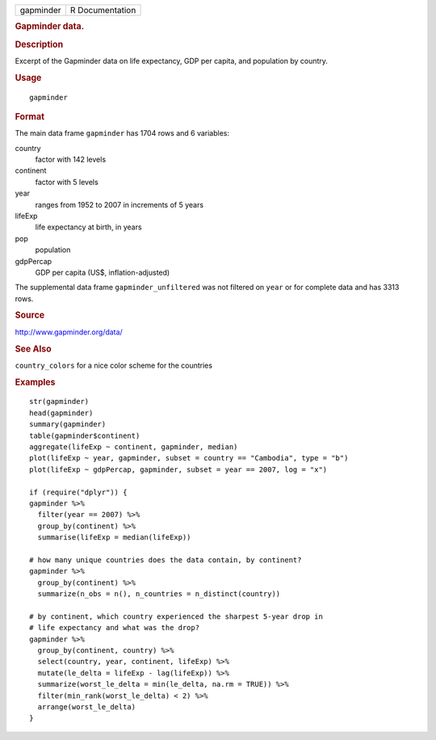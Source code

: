 .. container::

   ========= ===============
   gapminder R Documentation
   ========= ===============

   .. rubric:: Gapminder data.
      :name: gapminder-data.

   .. rubric:: Description
      :name: description

   Excerpt of the Gapminder data on life expectancy, GDP per capita, and
   population by country.

   .. rubric:: Usage
      :name: usage

   ::

      gapminder

   .. rubric:: Format
      :name: format

   The main data frame ``gapminder`` has 1704 rows and 6 variables:

   country
      factor with 142 levels

   continent
      factor with 5 levels

   year
      ranges from 1952 to 2007 in increments of 5 years

   lifeExp
      life expectancy at birth, in years

   pop
      population

   gdpPercap
      GDP per capita (US$, inflation-adjusted)

   The supplemental data frame ``gapminder_unfiltered`` was not filtered
   on ``year`` or for complete data and has 3313 rows.

   .. rubric:: Source
      :name: source

   http://www.gapminder.org/data/

   .. rubric:: See Also
      :name: see-also

   ``country_colors`` for a nice color scheme for the countries

   .. rubric:: Examples
      :name: examples

   ::

      str(gapminder)
      head(gapminder)
      summary(gapminder)
      table(gapminder$continent)
      aggregate(lifeExp ~ continent, gapminder, median)
      plot(lifeExp ~ year, gapminder, subset = country == "Cambodia", type = "b")
      plot(lifeExp ~ gdpPercap, gapminder, subset = year == 2007, log = "x")

      if (require("dplyr")) {
      gapminder %>%
        filter(year == 2007) %>%
        group_by(continent) %>%
        summarise(lifeExp = median(lifeExp))

      # how many unique countries does the data contain, by continent?
      gapminder %>%
        group_by(continent) %>%
        summarize(n_obs = n(), n_countries = n_distinct(country))

      # by continent, which country experienced the sharpest 5-year drop in
      # life expectancy and what was the drop?
      gapminder %>%
        group_by(continent, country) %>%
        select(country, year, continent, lifeExp) %>%
        mutate(le_delta = lifeExp - lag(lifeExp)) %>%
        summarize(worst_le_delta = min(le_delta, na.rm = TRUE)) %>%
        filter(min_rank(worst_le_delta) < 2) %>%
        arrange(worst_le_delta)
      }
